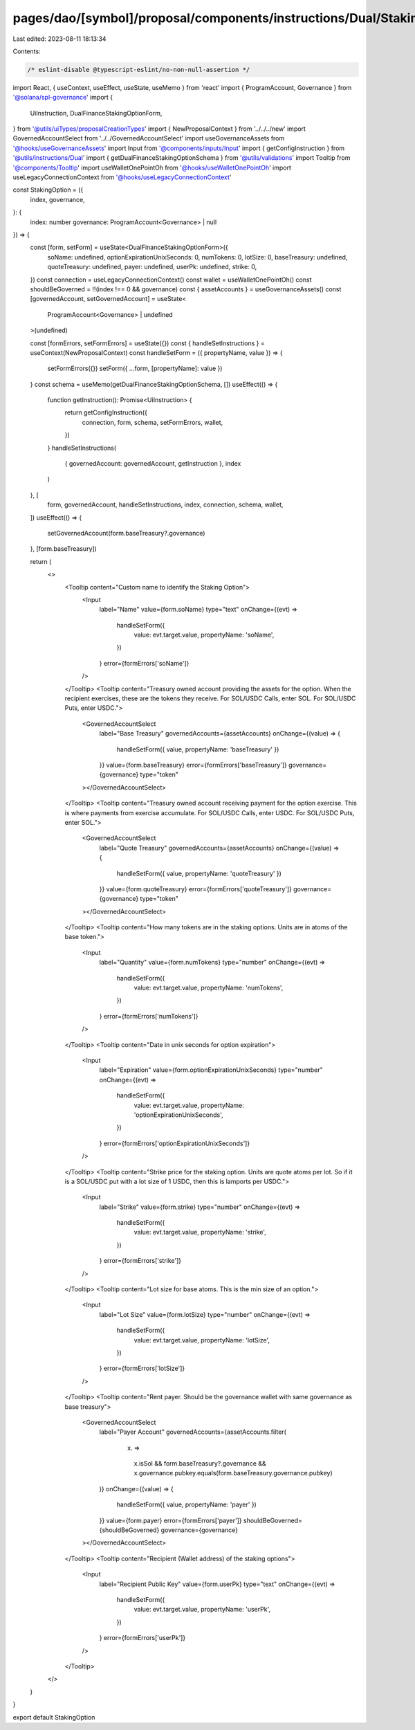 pages/dao/[symbol]/proposal/components/instructions/Dual/StakingOption.tsx
==========================================================================

Last edited: 2023-08-11 18:13:34

Contents:

.. code-block:: tsx

    /* eslint-disable @typescript-eslint/no-non-null-assertion */
import React, { useContext, useEffect, useState, useMemo } from 'react'
import { ProgramAccount, Governance } from '@solana/spl-governance'
import {
  UiInstruction,
  DualFinanceStakingOptionForm,
} from '@utils/uiTypes/proposalCreationTypes'
import { NewProposalContext } from '../../../new'
import GovernedAccountSelect from '../../GovernedAccountSelect'
import useGovernanceAssets from '@hooks/useGovernanceAssets'
import Input from '@components/inputs/Input'
import { getConfigInstruction } from '@utils/instructions/Dual'
import { getDualFinanceStakingOptionSchema } from '@utils/validations'
import Tooltip from '@components/Tooltip'
import useWalletOnePointOh from '@hooks/useWalletOnePointOh'
import useLegacyConnectionContext from '@hooks/useLegacyConnectionContext'

const StakingOption = ({
  index,
  governance,
}: {
  index: number
  governance: ProgramAccount<Governance> | null
}) => {
  const [form, setForm] = useState<DualFinanceStakingOptionForm>({
    soName: undefined,
    optionExpirationUnixSeconds: 0,
    numTokens: 0,
    lotSize: 0,
    baseTreasury: undefined,
    quoteTreasury: undefined,
    payer: undefined,
    userPk: undefined,
    strike: 0,
  })
  const connection = useLegacyConnectionContext()
  const wallet = useWalletOnePointOh()
  const shouldBeGoverned = !!(index !== 0 && governance)
  const { assetAccounts } = useGovernanceAssets()
  const [governedAccount, setGovernedAccount] = useState<
    ProgramAccount<Governance> | undefined
  >(undefined)

  const [formErrors, setFormErrors] = useState({})
  const { handleSetInstructions } = useContext(NewProposalContext)
  const handleSetForm = ({ propertyName, value }) => {
    setFormErrors({})
    setForm({ ...form, [propertyName]: value })
  }
  const schema = useMemo(getDualFinanceStakingOptionSchema, [])
  useEffect(() => {
    function getInstruction(): Promise<UiInstruction> {
      return getConfigInstruction({
        connection,
        form,
        schema,
        setFormErrors,
        wallet,
      })
    }
    handleSetInstructions(
      { governedAccount: governedAccount, getInstruction },
      index
    )
  }, [
    form,
    governedAccount,
    handleSetInstructions,
    index,
    connection,
    schema,
    wallet,
  ])
  useEffect(() => {
    setGovernedAccount(form.baseTreasury?.governance)
  }, [form.baseTreasury])

  return (
    <>
      <Tooltip content="Custom name to identify the Staking Option">
        <Input
          label="Name"
          value={form.soName}
          type="text"
          onChange={(evt) =>
            handleSetForm({
              value: evt.target.value,
              propertyName: 'soName',
            })
          }
          error={formErrors['soName']}
        />
      </Tooltip>
      <Tooltip content="Treasury owned account providing the assets for the option. When the recipient exercises, these are the tokens they receive. For SOL/USDC Calls, enter SOL. For SOL/USDC Puts, enter USDC.">
        <GovernedAccountSelect
          label="Base Treasury"
          governedAccounts={assetAccounts}
          onChange={(value) => {
            handleSetForm({ value, propertyName: 'baseTreasury' })
          }}
          value={form.baseTreasury}
          error={formErrors['baseTreasury']}
          governance={governance}
          type="token"
        ></GovernedAccountSelect>
      </Tooltip>
      <Tooltip content="Treasury owned account receiving payment for the option exercise. This is where payments from exercise accumulate. For SOL/USDC Calls, enter USDC. For SOL/USDC Puts, enter SOL.">
        <GovernedAccountSelect
          label="Quote Treasury"
          governedAccounts={assetAccounts}
          onChange={(value) => {
            handleSetForm({ value, propertyName: 'quoteTreasury' })
          }}
          value={form.quoteTreasury}
          error={formErrors['quoteTreasury']}
          governance={governance}
          type="token"
        ></GovernedAccountSelect>
      </Tooltip>
      <Tooltip content="How many tokens are in the staking options. Units are in atoms of the base token.">
        <Input
          label="Quantity"
          value={form.numTokens}
          type="number"
          onChange={(evt) =>
            handleSetForm({
              value: evt.target.value,
              propertyName: 'numTokens',
            })
          }
          error={formErrors['numTokens']}
        />
      </Tooltip>
      <Tooltip content="Date in unix seconds for option expiration">
        <Input
          label="Expiration"
          value={form.optionExpirationUnixSeconds}
          type="number"
          onChange={(evt) =>
            handleSetForm({
              value: evt.target.value,
              propertyName: 'optionExpirationUnixSeconds',
            })
          }
          error={formErrors['optionExpirationUnixSeconds']}
        />
      </Tooltip>
      <Tooltip content="Strike price for the staking option. Units are quote atoms per lot. So if it is a SOL/USDC put with a lot size of 1 USDC, then this is lamports per USDC.">
        <Input
          label="Strike"
          value={form.strike}
          type="number"
          onChange={(evt) =>
            handleSetForm({
              value: evt.target.value,
              propertyName: 'strike',
            })
          }
          error={formErrors['strike']}
        />
      </Tooltip>
      <Tooltip content="Lot size for base atoms. This is the min size of an option.">
        <Input
          label="Lot Size"
          value={form.lotSize}
          type="number"
          onChange={(evt) =>
            handleSetForm({
              value: evt.target.value,
              propertyName: 'lotSize',
            })
          }
          error={formErrors['lotSize']}
        />
      </Tooltip>
      <Tooltip content="Rent payer. Should be the governance wallet with same governance as base treasury">
        <GovernedAccountSelect
          label="Payer Account"
          governedAccounts={assetAccounts.filter(
            (x) =>
              x.isSol &&
              form.baseTreasury?.governance &&
              x.governance.pubkey.equals(form.baseTreasury.governance.pubkey)
          )}
          onChange={(value) => {
            handleSetForm({ value, propertyName: 'payer' })
          }}
          value={form.payer}
          error={formErrors['payer']}
          shouldBeGoverned={shouldBeGoverned}
          governance={governance}
        ></GovernedAccountSelect>
      </Tooltip>
      <Tooltip content="Recipient (Wallet address) of the staking options">
        <Input
          label="Recipient Public Key"
          value={form.userPk}
          type="text"
          onChange={(evt) =>
            handleSetForm({
              value: evt.target.value,
              propertyName: 'userPk',
            })
          }
          error={formErrors['userPk']}
        />
      </Tooltip>
    </>
  )
}

export default StakingOption


